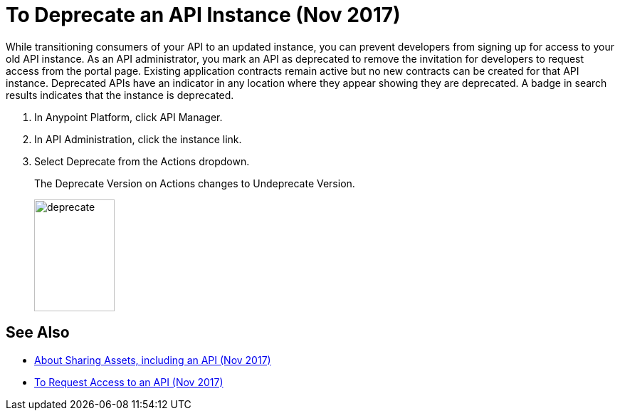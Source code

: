 = To Deprecate an API Instance (Nov 2017)

While transitioning consumers of your API to an updated instance, you can prevent developers from signing up for access to your old API instance. As an API administrator, you mark an API as deprecated to remove the invitation for developers to request access from the portal page. Existing application contracts remain active but no new contracts can be created for that API instance. Deprecated APIs have an indicator in any location where they appear showing they are deprecated. A badge in search results indicates that the instance is deprecated.

. In Anypoint Platform, click API Manager.
. In API Administration, click the instance link.
. Select Deprecate from the Actions dropdown.
+
The Deprecate Version on Actions changes to Undeprecate Version.
+
image::deprecate.png[height=157,width=113]

== See Also

* link:/anypoint-exchange/about-sharing-assets[About Sharing Assets, including an API (Nov 2017)]
* link:/anypoint-exchange/to-request-access[To Request Access to an API (Nov 2017)]
